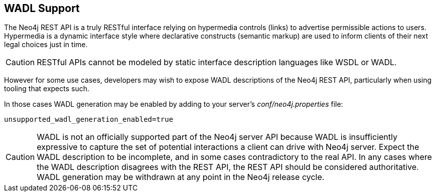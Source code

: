 [[rest-api-wadl-support]]
== WADL Support ==

The Neo4j REST API is a truly RESTful interface relying on hypermedia controls (links) to advertise permissible
actions to users. Hypermedia is a dynamic interface style where declarative constructs (semantic markup) are used
to inform clients of their next legal choices just in time.

[CAUTION]
RESTful APIs cannot be modeled by static interface description languages like WSDL or WADL.

However for some use cases, developers may wish to expose WADL descriptions of the Neo4j REST API, particularly when
using tooling that expects such.

In those cases WADL generation may be enabled by adding to your server's _conf/neo4j.properties_ file:

[source]
----
unsupported_wadl_generation_enabled=true
----

[CAUTION]
WADL is not an officially supported part of the Neo4j server API because WADL is insufficiently expressive to capture
the set of potential interactions a client can drive with Neo4j server. Expect the WADL description to be incomplete,
and in some cases contradictory to the real API. In any cases where the WADL description disagrees with the REST API,
the REST API should be considered authoritative. WADL generation may be withdrawn at any point in the Neo4j release
cycle.
